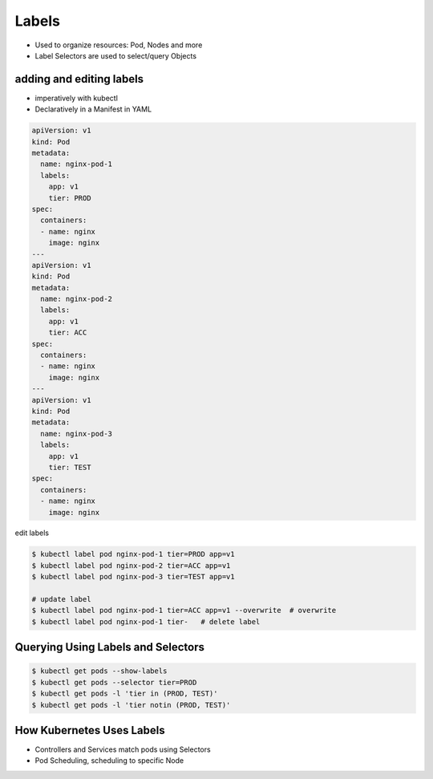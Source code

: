 Labels
===============


- Used to organize resources: Pod, Nodes and more
- Label Selectors are used to select/query Objects


adding and editing labels
-----------------------------------

- imperatively with kubectl
- Declaratively in a Manifest in YAML

.. code-block:: yaml

    apiVersion: v1
    kind: Pod
    metadata:
      name: nginx-pod-1
      labels:
        app: v1
        tier: PROD
    spec:
      containers:
      - name: nginx
        image: nginx
    ---
    apiVersion: v1
    kind: Pod
    metadata:
      name: nginx-pod-2
      labels:
        app: v1
        tier: ACC
    spec:
      containers:
      - name: nginx
        image: nginx
    ---
    apiVersion: v1
    kind: Pod
    metadata:
      name: nginx-pod-3
      labels:
        app: v1
        tier: TEST
    spec:
      containers:
      - name: nginx
        image: nginx 

edit labels


.. code-block:: bash

    $ kubectl label pod nginx-pod-1 tier=PROD app=v1
    $ kubectl label pod nginx-pod-2 tier=ACC app=v1
    $ kubectl label pod nginx-pod-3 tier=TEST app=v1

    # update label
    $ kubectl label pod nginx-pod-1 tier=ACC app=v1 --overwrite  # overwrite
    $ kubectl label pod nginx-pod-1 tier-   # delete label


Querying Using Labels and Selectors
----------------------------------------

.. code-block:: bash

    $ kubectl get pods --show-labels
    $ kubectl get pods --selector tier=PROD
    $ kubectl get pods -l 'tier in (PROD, TEST)'
    $ kubectl get pods -l 'tier notin (PROD, TEST)'


How Kubernetes Uses Labels
----------------------------------

- Controllers and Services match pods using Selectors
- Pod Scheduling, scheduling to specific Node
